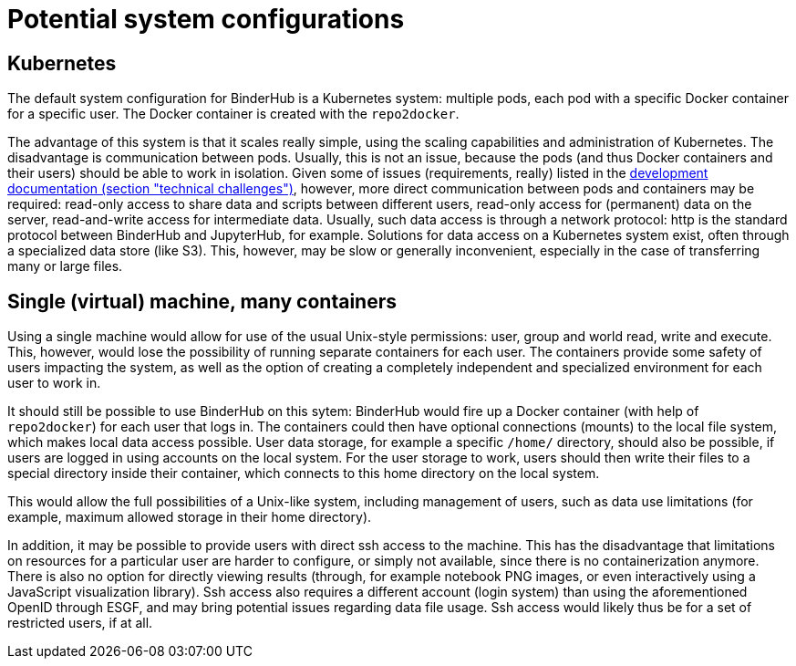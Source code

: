 = Potential system configurations

== Kubernetes

The default system configuration for BinderHub is a Kubernetes system: multiple pods, each pod with a specific Docker container for a specific user.
The Docker container is created with the `repo2docker`.

The advantage of this system is that it scales really simple, using the scaling capabilities and administration of Kubernetes.
The disadvantage is communication between pods.
Usually, this is not an issue, because the pods (and thus Docker containers and their users) should be able to work in isolation.
Given some of issues (requirements, really) listed in the link:development.adoc#technical-challenges[development documentation (section "technical challenges")], however, more direct communication between pods and containers may be required: read-only access to share data and scripts between different users, read-only access for (permanent) data on the server, read-and-write access for intermediate data.
Usually, such data access is through a network protocol: http is the standard protocol between BinderHub and JupyterHub, for example.
Solutions for data access on a Kubernetes system exist, often through a specialized data store (like S3).
This, however, may be slow or generally inconvenient, especially in the case of transferring many or large files.

== Single (virtual) machine, many containers

Using a single machine would allow for use of the usual Unix-style permissions: user, group and world read, write and execute.
This, however, would lose the possibility of running separate containers for each user.
The containers provide some safety of users impacting the system, as well as the option of creating a completely independent and specialized  environment for each user to work in.

It should still be possible to use BinderHub on this sytem: BinderHub would fire up a Docker container (with help of `repo2docker`) for each user that logs in.
The containers could then have optional connections (mounts) to the local file system, which makes local data access possible.
User data storage, for example a specific `/home/` directory, should also be possible, if users are logged in using accounts on the local system.
For the user storage to work, users should then write their files to a special directory inside their container, which connects to this home directory on the local system.

This would allow the full possibilities of a Unix-like system, including management of users, such as data use limitations (for example, maximum allowed storage in their home directory).

In addition, it may be possible to provide users with direct ssh access to the machine.
This has the disadvantage that limitations on resources for a particular user are harder to configure, or simply not available, since there is no containerization anymore.
There is also no option for directly viewing results (through, for example notebook PNG images, or even interactively using a JavaScript visualization library).
Ssh access also requires a different account (login system) than using the aforementioned OpenID through ESGF, and may bring potential issues regarding data file usage.
Ssh access would likely thus be for a set of restricted users, if at all.
